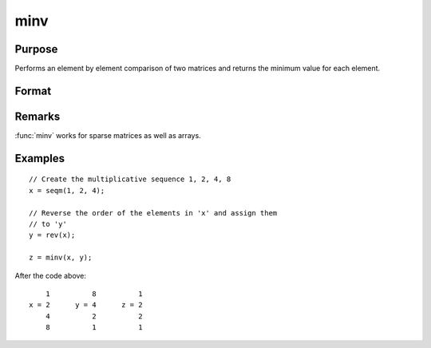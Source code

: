 
minv
==============================================

Purpose
----------------

Performs an element by element comparison of two matrices and returns the minimum value for each element.

Format
----------------
.. function:: z = minv(x, y)

    :param x: data
    :type x: NxK matrix

    :param y: data
    :type y: NxK matrix

    :return z: values are the minimum of each element from the arguments *x* and *y*.

    :rtype z: NxK matrix

Remarks
-------

:func:`minv` works for sparse matrices as well as arrays.

Examples
----------------

::

    // Create the multiplicative sequence 1, 2, 4, 8
    x = seqm(1, 2, 4);

    // Reverse the order of the elements in 'x' and assign them
    // to 'y'
    y = rev(x);

    z = minv(x, y);

After the code above:

::

        1          8          1
    x = 2      y = 4      z = 2
        4          2          2
        8          1          1

.. seealso:: Functions :func:`maxv`
